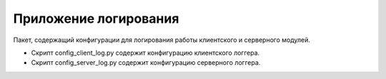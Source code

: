 Приложение логирования
=================================================

Пакет, содержащий конфигурации для логирования работы клиентского и серверного модулей.

* Скрипт config_client_log.py содержит конфигурацию клиентского логгера.
* Скрипт config_server_log.py содержит конфигурацию серверного логгера.